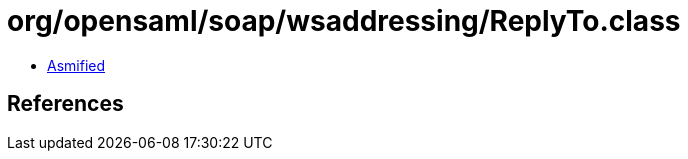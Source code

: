 = org/opensaml/soap/wsaddressing/ReplyTo.class

 - link:ReplyTo-asmified.java[Asmified]

== References

